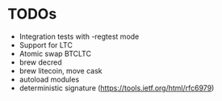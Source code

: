 * TODOs
  * Integration tests with -regtest mode
  * Support for LTC
  * Atomic swap BTCLTC
  * brew decred
  * brew litecoin, move cask
  * autoload modules
  * deterministic signature (https://tools.ietf.org/html/rfc6979)
